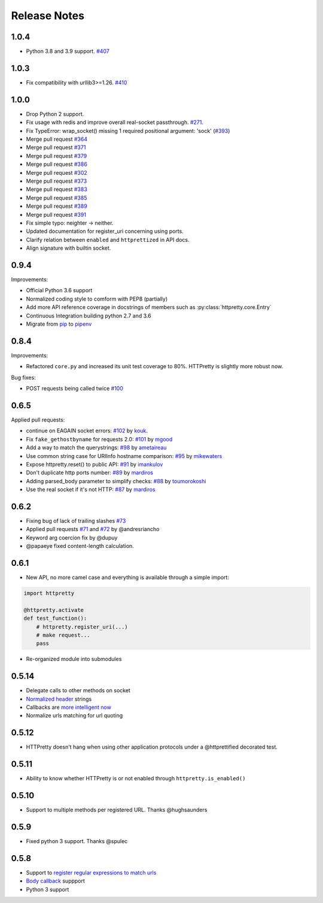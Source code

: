 Release Notes
=============


1.0.4
-----

- Python 3.8 and 3.9 support. `#407 <https://github.com/gabrielfalcao/HTTPretty/issues/407>`_

1.0.3
-----

- Fix compatibility with urllib3>=1.26. `#410 <https://github.com/gabrielfalcao/HTTPretty/pull/410>`_

1.0.0
-----

- Drop Python 2 support.
- Fix usage with redis and improve overall real-socket passthrough. `#271 <https://github.com/gabrielfalcao/HTTPretty/issues/271>`_.
- Fix TypeError: wrap_socket() missing 1 required positional argument: 'sock' (`#393 <https://github.com/gabrielfalcao/HTTPretty/pull/393>`_)
- Merge pull request `#364 <https://github.com/gabrielfalcao/HTTPretty/pull/364>`_
- Merge pull request `#371 <https://github.com/gabrielfalcao/HTTPretty/pull/371>`_
- Merge pull request `#379 <https://github.com/gabrielfalcao/HTTPretty/pull/379>`_
- Merge pull request `#386 <https://github.com/gabrielfalcao/HTTPretty/pull/386>`_
- Merge pull request `#302 <https://github.com/gabrielfalcao/HTTPretty/pull/302>`_
- Merge pull request `#373 <https://github.com/gabrielfalcao/HTTPretty/pull/373>`_
- Merge pull request `#383 <https://github.com/gabrielfalcao/HTTPretty/pull/383>`_
- Merge pull request `#385 <https://github.com/gabrielfalcao/HTTPretty/pull/385>`_
- Merge pull request `#389 <https://github.com/gabrielfalcao/HTTPretty/pull/389>`_
- Merge pull request `#391 <https://github.com/gabrielfalcao/HTTPretty/pull/391>`_
- Fix simple typo: neighter -> neither.
- Updated documentation for register_uri concerning using ports.
- Clarify relation between ``enabled`` and ``httprettized`` in API docs.
- Align signature with builtin socket.

0.9.4
-----

Improvements:

- Official Python 3.6 support
- Normalized coding style to comform with PEP8 (partially)
- Add more API reference coverage in docstrings of members such as :py:class:`httpretty.core.Entry`
- Continuous Integration building python 2.7 and 3.6
- Migrate from `pip <https://pypi.org/project/pip/>`_ to `pipenv <https://docs.pipenv.org/>`_


0.8.4
-----

Improvements:

-  Refactored ``core.py`` and increased its unit test coverage to 80%.
   HTTPretty is slightly more robust now.

Bug fixes:

-  POST requests being called twice
   `#100 <https://github.com/gabrielfalcao/HTTPretty/pull/100>`__

0.6.5
-----

Applied pull requests:

-  continue on EAGAIN socket errors:
   `#102 <https://github.com/gabrielfalcao/HTTPretty/pull/102>`__ by
   `kouk <http://github.com/kouk>`__.
-  Fix ``fake_gethostbyname`` for requests 2.0:
   `#101 <https://github.com/gabrielfalcao/HTTPretty/pull/101>`__ by
   `mgood <http://github.com/mgood>`__
-  Add a way to match the querystrings:
   `#98 <https://github.com/gabrielfalcao/HTTPretty/pull/98>`__ by
   `ametaireau <http://github.com/ametaireau>`__
-  Use common string case for URIInfo hostname comparison:
   `#95 <https://github.com/gabrielfalcao/HTTPretty/pull/95>`__ by
   `mikewaters <http://github.com/mikewaters>`__
-  Expose httpretty.reset() to public API:
   `#91 <https://github.com/gabrielfalcao/HTTPretty/pull/91>`__ by
   `imankulov <http://github.com/imankulov>`__
-  Don't duplicate http ports number:
   `#89 <https://github.com/gabrielfalcao/HTTPretty/pull/89>`__ by
   `mardiros <http://github.com/mardiros>`__
-  Adding parsed\_body parameter to simplify checks:
   `#88 <https://github.com/gabrielfalcao/HTTPretty/pull/88>`__ by
   `toumorokoshi <http://github.com/toumorokoshi>`__
-  Use the real socket if it's not HTTP:
   `#87 <https://github.com/gabrielfalcao/HTTPretty/pull/87>`__ by
   `mardiros <http://github.com/mardiros>`__

0.6.2
-----

-  Fixing bug of lack of trailing slashes
   `#73 <https://github.com/gabrielfalcao/HTTPretty/issues/73>`__
-  Applied pull requests
   `#71 <https://github.com/gabrielfalcao/HTTPretty/pull/71>`__ and
   `#72 <https://github.com/gabrielfalcao/HTTPretty/pull/72>`__ by
   @andresriancho
-  Keyword arg coercion fix by @dupuy
-  @papaeye fixed content-length calculation.

0.6.1
-----

-  New API, no more camel case and everything is available through a
   simple import:

.. code:: python

    import httpretty

    @httpretty.activate
    def test_function():
        # httpretty.register_uri(...)
        # make request...
        pass

-  Re-organized module into submodules

0.5.14
------

-  Delegate calls to other methods on socket

-  `Normalized
   header <https://github.com/gabrielfalcao/HTTPretty/pull/49>`__
   strings

-  Callbacks are `more intelligent
   now <https://github.com/gabrielfalcao/HTTPretty/pull/47>`__

-  Normalize urls matching for url quoting

0.5.12
------

-  HTTPretty doesn't hang when using other application protocols under a
   @httprettified decorated test.

0.5.11
------

-  Ability to know whether HTTPretty is or not enabled through
   ``httpretty.is_enabled()``

0.5.10
------

-  Support to multiple methods per registered URL. Thanks @hughsaunders

0.5.9
-----

-  Fixed python 3 support. Thanks @spulec

0.5.8
-----

-  Support to `register regular expressions to match
   urls <#matching-regular-expressions>`__
-  `Body callback <#dynamic-responses-through-callbacks>`__ suppport
-  Python 3 support
